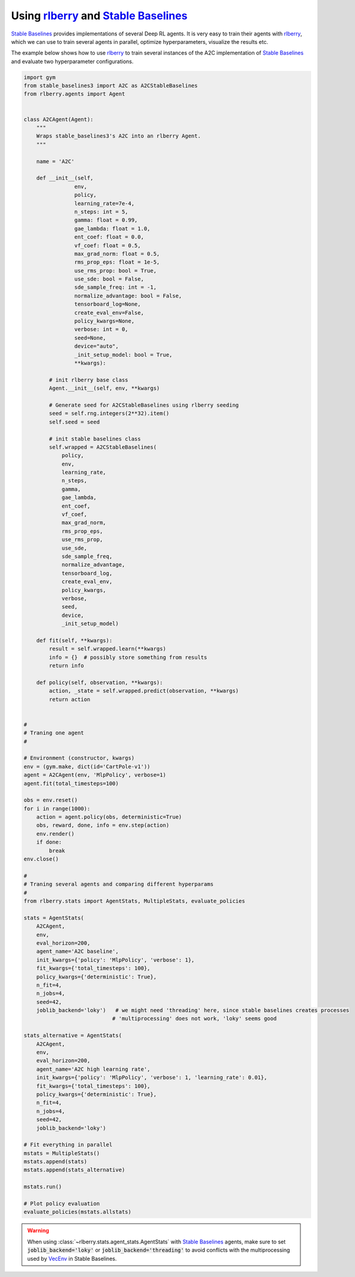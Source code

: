 .. _rlberry: https://github.com/rlberry-py/rlberry
.. _`Stable Baselines`: https://github.com/DLR-RM/stable-baselines3

.. _stable_baselines:


Using rlberry_ and `Stable Baselines`_
======================================

`Stable Baselines`_ provides implementations of several Deep RL agents.
It is very easy to train their agents with rlberry_, which we can use to
train several agents in parallel, optimize hyperparameters, visualize the results etc.

The example below shows how to use rlberry_ to train several instances of the A2C
implementation of `Stable Baselines`_ and evaluate two hyperparameter configurations.


.. code-block:: python

    import gym
    from stable_baselines3 import A2C as A2CStableBaselines
    from rlberry.agents import Agent


    class A2CAgent(Agent):
        """
        Wraps stable_baselines3's A2C into an rlberry Agent.
        """

        name = 'A2C'

        def __init__(self,
                    env,
                    policy,
                    learning_rate=7e-4,
                    n_steps: int = 5,
                    gamma: float = 0.99,
                    gae_lambda: float = 1.0,
                    ent_coef: float = 0.0,
                    vf_coef: float = 0.5,
                    max_grad_norm: float = 0.5,
                    rms_prop_eps: float = 1e-5,
                    use_rms_prop: bool = True,
                    use_sde: bool = False,
                    sde_sample_freq: int = -1,
                    normalize_advantage: bool = False,
                    tensorboard_log=None,
                    create_eval_env=False,
                    policy_kwargs=None,
                    verbose: int = 0,
                    seed=None,
                    device="auto",
                    _init_setup_model: bool = True,
                    **kwargs):

            # init rlberry base class
            Agent.__init__(self, env, **kwargs)

            # Generate seed for A2CStableBaselines using rlberry seeding
            seed = self.rng.integers(2**32).item()
            self.seed = seed

            # init stable baselines class
            self.wrapped = A2CStableBaselines(
                policy,
                env,
                learning_rate,
                n_steps,
                gamma,
                gae_lambda,
                ent_coef,
                vf_coef,
                max_grad_norm,
                rms_prop_eps,
                use_rms_prop,
                use_sde,
                sde_sample_freq,
                normalize_advantage,
                tensorboard_log,
                create_eval_env,
                policy_kwargs,
                verbose,
                seed,
                device,
                _init_setup_model)

        def fit(self, **kwargs):
            result = self.wrapped.learn(**kwargs)
            info = {}  # possibly store something from results
            return info

        def policy(self, observation, **kwargs):
            action, _state = self.wrapped.predict(observation, **kwargs)
            return action


    #
    # Traning one agent
    #

    # Environment (constructor, kwargs)
    env = (gym.make, dict(id='CartPole-v1'))
    agent = A2CAgent(env, 'MlpPolicy', verbose=1)
    agent.fit(total_timesteps=100)

    obs = env.reset()
    for i in range(1000):
        action = agent.policy(obs, deterministic=True)
        obs, reward, done, info = env.step(action)
        env.render()
        if done:
            break
    env.close()

    #
    # Traning several agents and comparing different hyperparams
    #
    from rlberry.stats import AgentStats, MultipleStats, evaluate_policies

    stats = AgentStats(
        A2CAgent,
        env,
        eval_horizon=200,
        agent_name='A2C baseline',
        init_kwargs={'policy': 'MlpPolicy', 'verbose': 1},
        fit_kwargs={'total_timesteps': 100},
        policy_kwargs={'deterministic': True},
        n_fit=4,
        n_jobs=4,
        seed=42,
        joblib_backend='loky')   # we might need 'threading' here, since stable baselines creates processes
                                # 'multiprocessing' does not work, 'loky' seems good

    stats_alternative = AgentStats(
        A2CAgent,
        env,
        eval_horizon=200,
        agent_name='A2C high learning rate',
        init_kwargs={'policy': 'MlpPolicy', 'verbose': 1, 'learning_rate': 0.01},
        fit_kwargs={'total_timesteps': 100},
        policy_kwargs={'deterministic': True},
        n_fit=4,
        n_jobs=4,
        seed=42,
        joblib_backend='loky')

    # Fit everything in parallel
    mstats = MultipleStats()
    mstats.append(stats)
    mstats.append(stats_alternative)

    mstats.run()

    # Plot policy evaluation
    evaluate_policies(mstats.allstats)


.. warning::
    When using :class:`~rlberry.stats.agent_stats.AgentStats` with
    `Stable Baselines`_ agents, make sure to set :code:`joblib_backend='loky'`
    or  :code:`joblib_backend='threading'` to avoid conflicts with the
    multiprocessing used by `VecEnv <https://github.com/DLR-RM/stable-baselines3/blob/18d10dbf42dd6dff6d457b45b521fdf2a1169a7e/stable_baselines3/common/vec_env/subproc_vec_env.py>`_ 
    in Stable Baselines.

